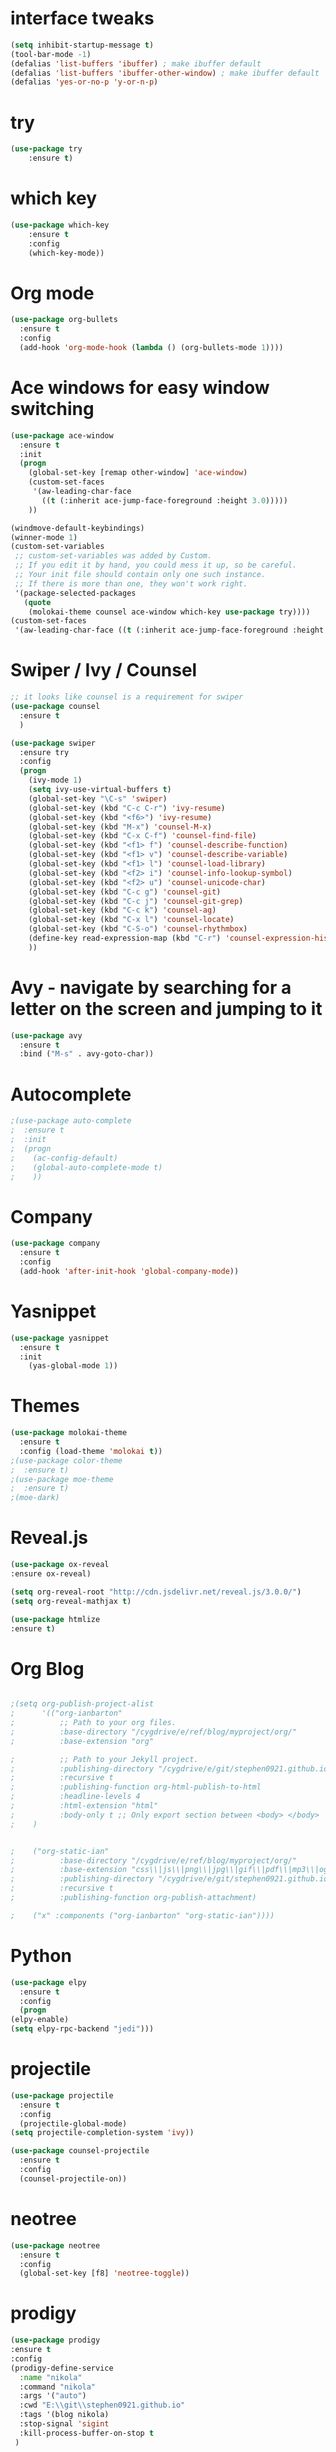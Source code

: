 * interface tweaks
#+BEGIN_SRC emacs-lisp
(setq inhibit-startup-message t)
(tool-bar-mode -1)
(defalias 'list-buffers 'ibuffer) ; make ibuffer default
(defalias 'list-buffers 'ibuffer-other-window) ; make ibuffer default
(defalias 'yes-or-no-p 'y-or-n-p)
#+END_SRC
* try
#+BEGIN_SRC emacs-lisp
(use-package try
	:ensure t)
#+END_SRC
* which key
#+BEGIN_SRC emacs-lisp
(use-package which-key
	:ensure t 
	:config
	(which-key-mode))
#+END_SRC
* Org mode
#+BEGIN_SRC emacs-lisp
(use-package org-bullets
  :ensure t
  :config
  (add-hook 'org-mode-hook (lambda () (org-bullets-mode 1))))

#+END_SRC
* Ace windows for easy window switching
#+BEGIN_SRC emacs-lisp
(use-package ace-window
  :ensure t
  :init
  (progn
    (global-set-key [remap other-window] 'ace-window)
    (custom-set-faces
     '(aw-leading-char-face
       ((t (:inherit ace-jump-face-foreground :height 3.0))))) 
    ))

(windmove-default-keybindings)
(winner-mode 1)
(custom-set-variables
 ;; custom-set-variables was added by Custom.
 ;; If you edit it by hand, you could mess it up, so be careful.
 ;; Your init file should contain only one such instance.
 ;; If there is more than one, they won't work right.
 '(package-selected-packages
   (quote
    (molokai-theme counsel ace-window which-key use-package try))))
(custom-set-faces
 '(aw-leading-char-face ((t (:inherit ace-jump-face-foreground :height 3.0)))))
#+END_SRC
* Swiper / Ivy / Counsel
#+BEGIN_SRC emacs-lisp
;; it looks like counsel is a requirement for swiper
(use-package counsel
  :ensure t
  )

(use-package swiper
  :ensure try
  :config
  (progn
    (ivy-mode 1)
    (setq ivy-use-virtual-buffers t)
    (global-set-key "\C-s" 'swiper)
    (global-set-key (kbd "C-c C-r") 'ivy-resume)
    (global-set-key (kbd "<f6>") 'ivy-resume)
    (global-set-key (kbd "M-x") 'counsel-M-x)
    (global-set-key (kbd "C-x C-f") 'counsel-find-file)
    (global-set-key (kbd "<f1> f") 'counsel-describe-function)
    (global-set-key (kbd "<f1> v") 'counsel-describe-variable)
    (global-set-key (kbd "<f1> l") 'counsel-load-library)
    (global-set-key (kbd "<f2> i") 'counsel-info-lookup-symbol)
    (global-set-key (kbd "<f2> u") 'counsel-unicode-char)
    (global-set-key (kbd "C-c g") 'counsel-git)
    (global-set-key (kbd "C-c j") 'counsel-git-grep)
    (global-set-key (kbd "C-c k") 'counsel-ag)
    (global-set-key (kbd "C-x l") 'counsel-locate)
    (global-set-key (kbd "C-S-o") 'counsel-rhythmbox)
    (define-key read-expression-map (kbd "C-r") 'counsel-expression-history)
    ))
#+END_SRC
* Avy - navigate by searching for a letter on the screen and jumping to it
#+BEGIN_SRC emacs-lisp
(use-package avy
  :ensure t
  :bind ("M-s" . avy-goto-char))
#+END_SRC
* Autocomplete
#+BEGIN_SRC emacs-lisp
;(use-package auto-complete
;  :ensure t
;  :init
;  (progn
;    (ac-config-default)
;    (global-auto-complete-mode t)
;    ))
#+END_SRC
* Company
#+BEGIN_SRC emacs-lisp
  (use-package company
    :ensure t
    :config
    (add-hook 'after-init-hook 'global-company-mode))
#+END_SRC
* Yasnippet
#+BEGIN_SRC emacs-lisp
(use-package yasnippet
  :ensure t
  :init
    (yas-global-mode 1))
#+END_SRC
* Themes
#+BEGIN_SRC emacs-lisp
(use-package molokai-theme
  :ensure t
  :config (load-theme 'molokai t))
;(use-package color-theme
;  :ensure t)
;(use-package moe-theme
;  :ensure t)
;(moe-dark)
#+END_SRC
* Reveal.js
#+BEGIN_SRC emacs-lisp 
(use-package ox-reveal
:ensure ox-reveal)

(setq org-reveal-root "http://cdn.jsdelivr.net/reveal.js/3.0.0/")
(setq org-reveal-mathjax t)

(use-package htmlize
:ensure t)
#+END_SRC
* Org Blog
#+BEGIN_SRC emacs-lisp

;(setq org-publish-project-alist
;      '(("org-ianbarton"
;          ;; Path to your org files.
;          :base-directory "/cygdrive/e/ref/blog/myproject/org/"
;          :base-extension "org"

;          ;; Path to your Jekyll project.
;          :publishing-directory "/cygdrive/e/git/stephen0921.github.io/"
;          :recursive t
;          :publishing-function org-html-publish-to-html
;          :headline-levels 4 
;          :html-extension "html"
;          :body-only t ;; Only export section between <body> </body>
;    )


;    ("org-static-ian"
;          :base-directory "/cygdrive/e/ref/blog/myproject/org/"
;          :base-extension "css\\|js\\|png\\|jpg\\|gif\\|pdf\\|mp3\\|ogg\\|swf\\|php"
;          :publishing-directory "/cygdrive/e/git/stephen0921.github.io/"
;          :recursive t
;          :publishing-function org-publish-attachment)

;    ("x" :components ("org-ianbarton" "org-static-ian"))))

#+END_SRC
* Python
#+BEGIN_SRC emacs-lisp
    (use-package elpy
      :ensure t
      :config
      (progn
	(elpy-enable)
	(setq elpy-rpc-backend "jedi")))

#+END_SRC
* projectile
#+BEGIN_SRC emacs-lisp
(use-package projectile
  :ensure t
  :config
  (projectile-global-mode)
(setq projectile-completion-system 'ivy))

(use-package counsel-projectile
  :ensure t
  :config
  (counsel-projectile-on))
#+END_SRC
* neotree
#+BEGIN_SRC emacs-lisp
  (use-package neotree
    :ensure t
    :config
    (global-set-key [f8] 'neotree-toggle))    
#+END_SRC
* prodigy
 #+BEGIN_SRC emacs-lisp
   (use-package prodigy
   :ensure t
   :config
   (prodigy-define-service
     :name "nikola"
     :command "nikola"
     :args '("auto")
     :cwd "E:\\git\\stephen0921.github.io"
     :tags '(blog nikola)
     :stop-signal 'sigint
     :kill-process-buffer-on-stop t
    )

   ;(prodigy-define-service
   ;  :name "deploy"
   ;  :command "nikola"
   ;  :args '("github_deploy")
   ;  :cwd "E:\\git\\stephen0921.github.io"
   ;  :tags '(blog nikola)
   ;  :stop-signal 'sigint
   ;  :kill-process-buffer-on-stop t
   ;  )
   )
 #+END_SRC
* magit
#+BEGIN_SRC emacs-lisp

  (use-package magit
    :ensure t
    :config
    (progn
      (magit-mode)
      (global-set-key (kbd "C-x g") 'magit-status)
      (global-set-key (kbd "C-x M-g") 'magit-dispatch-popup)))
#+END_SRC
